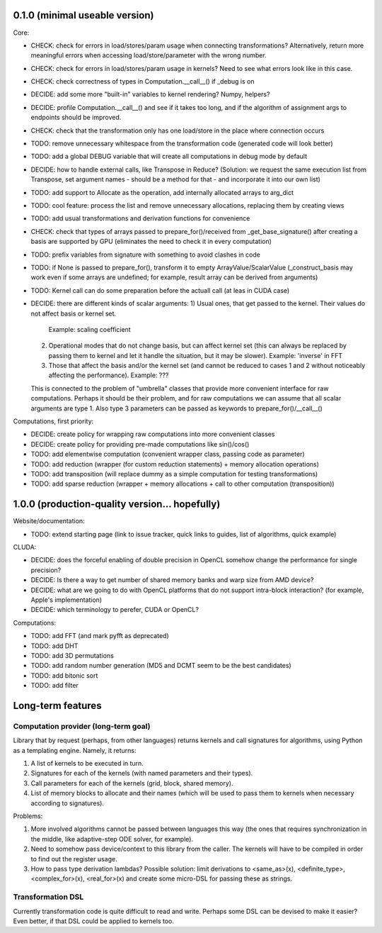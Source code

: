 0.1.0 (minimal useable version)
===============================

Core:

* CHECK: check for errors in load/stores/param usage when connecting transformations?
  Alternatively, return more meaningful errors when accessing load/store/parameter with the wrong number.
* CHECK: check for errors in load/stores/param usage in kernels?
  Need to see what errors look like in this case.
* CHECK: check correctness of types in Computation.__call__() if _debug is on
* DECIDE: add some more "built-in" variables to kernel rendering? Numpy, helpers?
* DECIDE: profile Computation.__call__() and see if it takes too long, and if the algorithm of assignment args to endpoints should be improved.
* CHECK: check that the transformation only has one load/store in the place where connection occurs
* TODO: remove unnecessary whitespace from the transformation code (generated code will look better)
* TODO: add a global DEBUG variable that will create all computations in debug mode by default
* DECIDE: how to handle external calls, like Transpose in Reduce?
  (Solution: we request the same execution list from Transpose, set argument names - should be a method for that - and incorporate it into our own list)
* TODO: add support to Allocate as the operation, add internally allocated arrays to arg_dict
* TODO: cool feature: process the list and remove unnecessary allocations, replacing them by creating views
* TODO: add usual transformations and derivation functions for convenience
* CHECK: check that types of arrays passed to prepare_for()/received from _get_base_signature() after creating a basis are supported by GPU (eliminates the need to check it in every computation)
* TODO: prefix variables from signature with something to avoid clashes in code
* TODO: if None is passed to prepare_for(), transform it to empty ArrayValue/ScalarValue (_construct_basis may work even if some arrays are undefined; for example, result array can be derived from arguments)
* TODO: Kernel call can do some preparation before the actuall call (at leas in CUDA case)
* DECIDE: there are different kinds of scalar arguments:
  1) Usual ones, that get passed to the kernel. Their values do not affect basis or kernel set.
     Example: scaling coefficient
  2) Operational modes that do not change basis, but can affect kernel set (this can always be replaced by passing them to kernel and let it handle the situation, but it may be slower).
     Example: 'inverse' in FFT
  3) Those that affect the basis and/or the kernel set (and cannot be reduced to cases 1 and 2 without noticeably affecting the performance).
     Example: ???
  This is connected to the problem of "umbrella" classes that provide more convenient interface for raw computations.
  Perhaps it should be their problem, and for raw computations we can assume that all scalar arguments are type 1.
  Also type 3 parameters can be passed as keywords to prepare_for()/__call__()

Computations, first priority:

* DECIDE: create policy for wrapping raw computations into more convenient classes
* DECIDE: create policy for providing pre-made computations like sin()/cos()
* TODO: add elementwise computation
  (convenient wrapper class, passing code as parameter)
* TODO: add reduction
  (wrapper (for custom reduction statements) + memory allocation operations)
* TODO: add transposition
  (will replace dummy as a simple computation for testing transformations)
* TODO: add sparse reduction
  (wrapper + memory allocations + call to other computation (transposition))


1.0.0 (production-quality version... hopefully)
===============================================

Website/documentation:

* TODO: extend starting page (link to issue tracker, quick links to guides, list of algorithms, quick example)

CLUDA:

* DECIDE: does the forceful enabling of double precision in OpenCL somehow change the performance for single precision?
* DECIDE: Is there a way to get number of shared memory banks and warp size from AMD device?
* DECIDE: what are we going to do with OpenCL platforms that do not support intra-block interaction?
  (for example, Apple's implementation)
* DECIDE: which terminology to perefer, CUDA or OpenCL?

Computations:

* TODO: add FFT (and mark pyfft as deprecated)
* TODO: add DHT
* TODO: add 3D permutations
* TODO: add random number generation (MD5 and DCMT seem to be the best candidates)
* TODO: add bitonic sort
* TODO: add filter


Long-term features
==================

Computation provider (long-term goal)
-------------------------------------

Library that by request (perhaps, from other languages) returns kernels and call signatures for algorithms, using Python as a templating engine.
Namely, it returns:

1. A list of kernels to be executed in turn.
2. Signatures for each of the kernels (with named parameters and their types).
3. Call parameters for each of the kernels (grid, block, shared memory).
4. List of memory blocks to allocate and their names (which will be used to pass them to kernels when necessary according to signatures).

Problems:

1. More involved algorithms cannot be passed between languages this way (the ones that requires synchronization in the middle, like adaptive-step ODE solver, for example).
2. Need to somehow pass device/context to this library from the caller. The kernels will have to be compiled in order to find out the register usage.
3. How to pass type derivation lambdas? Possible solution: limit derivations to <same_as>(x), <definite_type>, <complex_for>(x), <real_for>(x) and create some micro-DSL for passing these as strings.

Transformation DSL
------------------

Currently transformation code is quite difficult to read and write.
Perhaps some DSL can be devised to make it easier?
Even better, if that DSL could be applied to kernels too.

